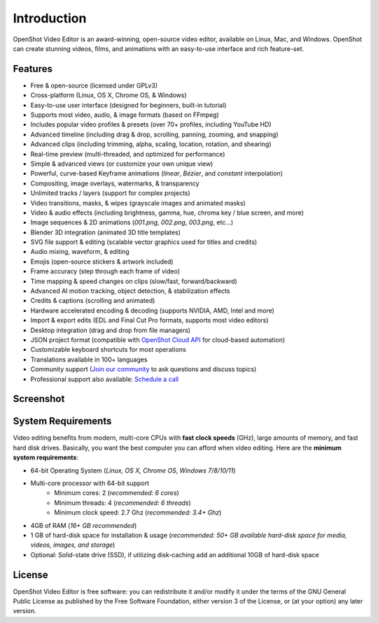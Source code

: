 .. Copyright (c) 2008-2016 OpenShot Studios, LLC
 (http://www.openshotstudios.com). This file is part of
 OpenShot Video Editor (http://www.openshot.org), an open-source project
 dedicated to delivering high quality video editing and animation solutions
 to the world.

.. OpenShot Video Editor is free software: you can redistribute it and/or modify
 it under the terms of the GNU General Public License as published by
 the Free Software Foundation, either version 3 of the License, or
 (at your option) any later version.

.. OpenShot Video Editor is distributed in the hope that it will be useful,
 but WITHOUT ANY WARRANTY; without even the implied warranty of
 MERCHANTABILITY or FITNESS FOR A PARTICULAR PURPOSE.  See the
 GNU General Public License for more details.

.. You should have received a copy of the GNU General Public License
 along with OpenShot Library.  If not, see <http://www.gnu.org/licenses/>.

Introduction
============

OpenShot Video Editor is an award-winning, open-source video editor, available on
Linux, Mac, and Windows. OpenShot can create stunning videos, films, and animations with an
easy-to-use interface and rich feature-set.

Features
--------
* Free & open-source (licensed under GPLv3)
* Cross-platform (Linux, OS X, Chrome OS, & Windows)
* Easy-to-use user interface (designed for beginners, built-in tutorial)
* Supports most video, audio, & image formats (based on FFmpeg)
* Includes popular video profiles & presets (over 70+ profiles, including YouTube HD)
* Advanced timeline (including drag & drop, scrolling, panning, zooming, and snapping)
* Advanced clips (including trimming, alpha, scaling, location, rotation, and shearing)
* Real-time preview (multi-threaded, and optimized for performance)
* Simple & advanced views (or customize your own unique view)
* Powerful, curve-based Keyframe animations (`linear`, `Bézier`, and `constant` interpolation)
* Compositing, image overlays, watermarks, & transparency
* Unlimited tracks / layers (support for complex projects)
* Video transitions, masks, & wipes (grayscale images and animated masks)
* Video & audio effects (including brightness, gamma, hue, chroma key / blue screen, and more)
* Image sequences & 2D animations (`001.png`, `002.png`, `003.png`, etc...)
* Blender 3D integration (animated 3D title templates)
* SVG file support & editing (scalable vector graphics used for titles and credits)
* Audio mixing, waveform, & editing
* Emojis (open-source stickers & artwork included)
* Frame accuracy (step through each frame of video)
* Time mapping & speed changes on clips (slow/fast, forward/backward)
* Advanced AI motion tracking, object detection, & stabilization effects
* Credits & captions (scrolling and animated)
* Hardware accelerated encoding & decoding (supports NVIDIA, AMD, Intel and more)
* Import & export edits (EDL and Final Cut Pro formats, supports most video editors)
* Desktop integration (drag and drop from file managers)
* JSON project format (compatible with `OpenShot Cloud API <https://www.openshot.org/cloud-api/>`_ for cloud-based automation)
* Customizable keyboard shortcuts for most operations
* Translations available in 100+ languages
* Community support (`Join our community <https://openshot.org/forum/>`_ to ask questions and discuss topics)
* Professional support also available: `Schedule a call <https://calendly.com/openshot-support/desktop>`_

Screenshot
----------
.. image:: images/ui-example.jpg

System Requirements
-------------------
Video editing benefits from modern, multi-core CPUs with **fast clock speeds** (GHz), large amounts of memory,
and fast hard disk drives. Basically, you want the best computer you can afford when video editing. Here are the
**minimum system requirements**:

- 64-bit Operating System (*Linux, OS X, Chrome OS, Windows 7/8/10/11*)
- Multi-core processor with 64-bit support
    - Minimum cores: 2 (*recommended: 6 cores*)
    - Minimum threads: 4 (*recommended: 6 threads*)
    - Minimum clock speed: 2.7 Ghz (*recommended: 3.4+ Ghz*)
- 4GB of RAM (*16+ GB recommended*)
- 1 GB of hard-disk space for installation & usage (*recommended: 50+ GB available hard-disk space for media, videos, images, and storage*)
- Optional: Solid-state drive (SSD), if utilizing disk-caching add an additional 10GB of hard-disk space

License
-------
OpenShot Video Editor is free software: you can redistribute it and/or modify
it under the terms of the GNU General Public License as published by
the Free Software Foundation, either version 3 of the License, or
(at your option) any later version.
